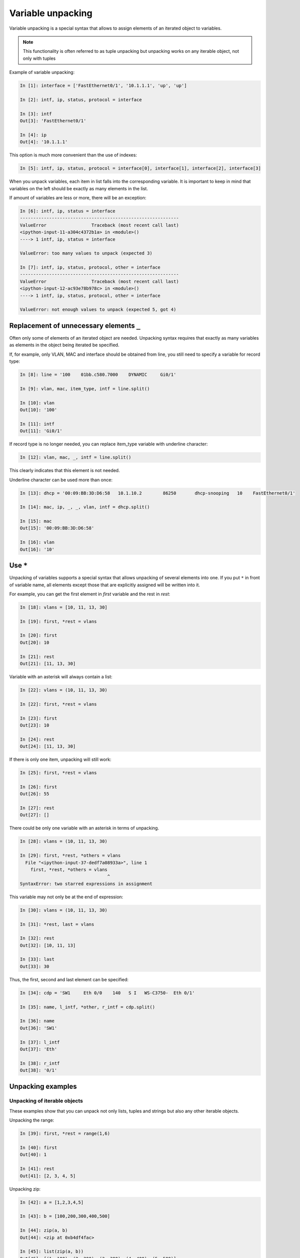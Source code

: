 Variable unpacking
---------------------

Variable unpacking is a special syntax that allows to assign elements of an iterated object to variables.

.. note::
    This functionality is often referred to as tuple unpacking but unpacking works on any iterable object, not only with tuples

Example of variable unpacking:

.. code:: python

    In [1]: interface = ['FastEthernet0/1', '10.1.1.1', 'up', 'up']

    In [2]: intf, ip, status, protocol = interface

    In [3]: intf
    Out[3]: 'FastEthernet0/1'

    In [4]: ip
    Out[4]: '10.1.1.1'

This option is much more convenient than the use of indexes:

.. code:: python

    In [5]: intf, ip, status, protocol = interface[0], interface[1], interface[2], interface[3]

When you unpack variables, each item in list falls into the corresponding variable. It is important to keep in mind that variables on the left should be exactly as many elements in the list.

If amount of variables are less or more, there will be an exception:

.. code:: python

    In [6]: intf, ip, status = interface
    ------------------------------------------------------------
    ValueError                 Traceback (most recent call last)
    <ipython-input-11-a304c4372b1a> in <module>()
    ----> 1 intf, ip, status = interface

    ValueError: too many values to unpack (expected 3)

    In [7]: intf, ip, status, protocol, other = interface
    ------------------------------------------------------------
    ValueError                 Traceback (most recent call last)
    <ipython-input-12-ac93e78b978c> in <module>()
    ----> 1 intf, ip, status, protocol, other = interface

    ValueError: not enough values to unpack (expected 5, got 4)

Replacement of unnecessary elements ``_``
~~~~~~~~~~~~~~~~~~~~~~~~~~~~~~~

Often only some of elements of an iterated object are needed. Unpacking syntax requires that exactly as many variables as elements in the object being iterated be specified.

If, for example, only VLAN, MAC and interface should be obtained from line, you still need to specify a variable for record type:

.. code:: python

    In [8]: line = '100    01bb.c580.7000    DYNAMIC     Gi0/1'

    In [9]: vlan, mac, item_type, intf = line.split()

    In [10]: vlan
    Out[10]: '100'

    In [11]: intf
    Out[11]: 'Gi0/1'

If record type is no longer needed, you can replace item_type variable with underline character:

.. code:: python

    In [12]: vlan, mac, _, intf = line.split()

This clearly indicates that this element is not needed.

Underline character can be used more than once:

.. code:: python

    In [13]: dhcp = '00:09:BB:3D:D6:58   10.1.10.2        86250       dhcp-snooping   10    FastEthernet0/1'

    In [14]: mac, ip, _, _, vlan, intf = dhcp.split()

    In [15]: mac
    Out[15]: '00:09:BB:3D:D6:58'

    In [16]: vlan
    Out[16]: '10'

Use ``*``
~~~~~~~~~~~~~~~~~~~

Unpacking  of variables supports a special syntax that allows unpacking  of several elements into one. If you put ``*`` in front of variable name, all elements except those that are explicitly assigned will be written into it.

For example, you can get the first element in *first* variable and the rest in *rest*:

.. code:: python

    In [18]: vlans = [10, 11, 13, 30]

    In [19]: first, *rest = vlans

    In [20]: first
    Out[20]: 10

    In [21]: rest
    Out[21]: [11, 13, 30]

Variable with an asterisk will always contain a list:

.. code:: python

    In [22]: vlans = (10, 11, 13, 30)

    In [22]: first, *rest = vlans

    In [23]: first
    Out[23]: 10

    In [24]: rest
    Out[24]: [11, 13, 30]

If there is only one item, unpacking will still work:

.. code:: python

    In [25]: first, *rest = vlans

    In [26]: first
    Out[26]: 55

    In [27]: rest
    Out[27]: []

There could be only one variable with an asterisk in terms of unpacking.

.. code:: python

    In [28]: vlans = (10, 11, 13, 30)

    In [29]: first, *rest, *others = vlans
      File "<ipython-input-37-dedf7a08933a>", line 1
        first, *rest, *others = vlans
                                     ^
    SyntaxError: two starred expressions in assignment

This variable may not only be at the end of expression:

.. code:: python

    In [30]: vlans = (10, 11, 13, 30)

    In [31]: *rest, last = vlans

    In [32]: rest
    Out[32]: [10, 11, 13]

    In [33]: last
    Out[33]: 30

Thus, the first, second and last element can be specified:

.. code:: python

    In [34]: cdp = 'SW1     Eth 0/0    140   S I   WS-C3750-  Eth 0/1'

    In [35]: name, l_intf, *other, r_intf = cdp.split()

    In [36]: name
    Out[36]: 'SW1'

    In [37]: l_intf
    Out[37]: 'Eth'

    In [38]: r_intf
    Out[38]: '0/1'

Unpacking examples
~~~~~~~~~~~~~~~~~~

Unpacking of iterable objects
^^^^^^^^^^^^^^^^^^^^^^^^^^^^^^^

These examples show that you can unpack not only lists, tuples and strings but also any other iterable objects.

Unpacking the range:

.. code:: python

    In [39]: first, *rest = range(1,6)

    In [40]: first
    Out[40]: 1

    In [41]: rest
    Out[41]: [2, 3, 4, 5]

Unpacking zip:

.. code:: python

    In [42]: a = [1,2,3,4,5]

    In [43]: b = [100,200,300,400,500]

    In [44]: zip(a, b)
    Out[44]: <zip at 0xb4df4fac>

    In [45]: list(zip(a, b))
    Out[45]: [(1, 100), (2, 200), (3, 300), (4, 400), (5, 500)]

    In [46]: first, *rest, last = zip(a, b)

    In [47]: first
    Out[47]: (1, 100)

    In [48]: rest
    Out[48]: [(2, 200), (3, 300), (4, 400)]

    In [49]: last
    Out[49]: (5, 500)

Example of unpacking in *for* loop
^^^^^^^^^^^^^^^^^^^^^^^^^^^^^

Example of a loop that runs through the keys:

.. code:: python

    In [50]: access_template = ['switchport mode access',
        ...:                    'switchport access vlan',
        ...:                    'spanning-tree portfast',
        ...:                    'spanning-tree bpduguard enable']
        ...:

    In [51]: access = {'0/12':10,
        ...:           '0/14':11,
        ...:           '0/16':17}
        ...:

    In [52]: for intf in access:
        ...:     print('interface FastEthernet' + intf)
        ...:     for command in access_template:
        ...:         if command.endswith('access vlan'):
        ...:             print(' {} {}'.format(command, access[intf]))
        ...:         else:
        ...:             print(' {}'.format(command))
        ...:
    interface FastEthernet0/12
     switchport mode access
     switchport access vlan 10
     spanning-tree portfast
     spanning-tree bpduguard enable
    interface FastEthernet0/14
     switchport mode access
     switchport access vlan 11
     spanning-tree portfast
     spanning-tree bpduguard enable
    interface FastEthernet0/16
     switchport mode access
     switchport access vlan 17
     spanning-tree portfast
     spanning-tree bpduguard enable

Instead, you can run through key-value pairs and immediately unpack them into different variables:

.. code:: python

    In [53]: for intf, vlan in access.items():
        ...:     print('interface FastEthernet' + intf)
        ...:     for command in access_template:
        ...:         if command.endswith('access vlan'):
        ...:             print(' {} {}'.format(command, vlan))
        ...:         else:
        ...:             print(' {}'.format(command))
        ...:

Example of unpacking list items in the loop:

.. code:: python

    In [54]: table
    Out[54]:
    [['100', 'a1b2.ac10.7000', 'DYNAMIC', 'Gi0/1'],
     ['200', 'a0d4.cb20.7000', 'DYNAMIC', 'Gi0/2'],
     ['300', 'acb4.cd30.7000', 'DYNAMIC', 'Gi0/3'],
     ['100', 'a2bb.ec40.7000', 'DYNAMIC', 'Gi0/4'],
     ['500', 'aa4b.c550.7000', 'DYNAMIC', 'Gi0/5'],
     ['200', 'a1bb.1c60.7000', 'DYNAMIC', 'Gi0/6'],
     ['300', 'aa0b.cc70.7000', 'DYNAMIC', 'Gi0/7']]


    In [55]: for line in table:
        ...:     vlan, mac, _, intf = line
        ...:     print(vlan, mac, intf)
        ...:
    100 a1b2.ac10.7000 Gi0/1
    200 a0d4.cb20.7000 Gi0/2
    300 acb4.cd30.7000 Gi0/3
    100 a2bb.ec40.7000 Gi0/4
    500 aa4b.c550.7000 Gi0/5
    200 a1bb.1c60.7000 Gi0/6
    300 aa0b.cc70.7000 Gi0/7

But it’s better to do this:

.. code:: python

    In [56]: for vlan, mac, _, intf in table:
        ...:     print(vlan, mac, intf)
        ...:
    100 a1b2.ac10.7000 Gi0/1
    200 a0d4.cb20.7000 Gi0/2
    300 acb4.cd30.7000 Gi0/3
    100 a2bb.ec40.7000 Gi0/4
    500 aa4b.c550.7000 Gi0/5
    200 a1bb.1c60.7000 Gi0/6
    300 aa0b.cc70.7000 Gi0/7

